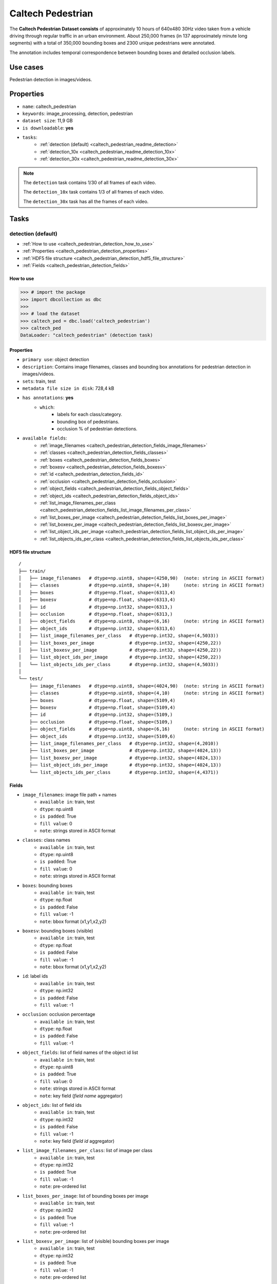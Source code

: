 .. _caltech_pedestrian_readme:

==================
Caltech Pedestrian
==================

The **Caltech Pedestrian Dataset consists** of approximately 10 hours of 640x480 30Hz video
taken from a vehicle driving through regular traffic in an urban environment. About 250,000
frames (in 137 approximately minute long segments) with a total of 350,000 bounding boxes and
2300 unique pedestrians were annotated.

The annotation includes temporal correspondence between bounding boxes and detailed occlusion
labels.


Use cases
=========

Pedestrian detection in images/videos.


Properties
==========

- ``name``: caltech_pedestrian
- ``keywords``: image_processing, detection, pedestrian
- ``dataset size``: 11,9 GB
- ``is downloadable``: **yes**
- ``tasks``:
    - :ref:`detection (default) <caltech_pedestrian_readme_detection>`
    - :ref:`detection_10x <caltech_pedestrian_readme_detection_10x>`
    - :ref:`detection_30x <caltech_pedestrian_readme_detection_30x>`

.. note::
    The ``detection`` task contains 1/30 of all frames of each video.

    The ``detection_10x`` task contains 1/3 of all frames of each video.

    The ``detection_30x`` task has all the frames of each video.


Tasks
=====

.. _caltech_pedestrian_readme_detection:

detection (default)
------------------------

- :ref:`How to use <caltech_pedestrian_detection_how_to_use>`
- :ref:`Properties <caltech_pedestrian_detection_properties>`
- :ref:`HDF5 file structure <caltech_pedestrian_detection_hdf5_file_structure>`
- :ref:`Fields <caltech_pedestrian_detection_fields>`

.. _caltech_pedestrian_detection_how_to_use:

How to use
^^^^^^^^^^

.. code-block:: python

    >>> # import the package
    >>> import dbcollection as dbc
    >>>
    >>> # load the dataset
    >>> caltech_ped = dbc.load('caltech_pedestrian')
    >>> caltech_ped
    DataLoader: "caltech_pedestrian" (detection task)


.. _caltech_pedestrian_detection_properties:

Properties
^^^^^^^^^^

- ``primary use``: object detection
- ``description``: Contains image filenames, classes and bounding box annotations for pedestrian detection in images/videos.
- ``sets``: train, test
- ``metadata file size in disk``: 728,4 kB
- ``has annotations``: **yes**
    - ``which``:
        - labels for each class/category.
        - bounding box of pedestrians.
        - occlusion % of pedestrian detections.
- ``available fields``:
    - :ref:`image_filenames <caltech_pedestrian_detection_fields_image_filenames>`
    - :ref:`classes <caltech_pedestrian_detection_fields_classes>`
    - :ref:`boxes <caltech_pedestrian_detection_fields_boxes>`
    - :ref:`boxesv <caltech_pedestrian_detection_fields_boxesv>`
    - :ref:`id <caltech_pedestrian_detection_fields_id>`
    - :ref:`occlusion <caltech_pedestrian_detection_fields_occlusion>`
    - :ref:`object_fields <caltech_pedestrian_detection_fields_object_fields>`
    - :ref:`object_ids <caltech_pedestrian_detection_fields_object_ids>`
    - :ref:`list_image_filenames_per_class <caltech_pedestrian_detection_fields_list_image_filenames_per_class>`
    - :ref:`list_boxes_per_image <caltech_pedestrian_detection_fields_list_boxes_per_image>`
    - :ref:`list_boxesv_per_image <caltech_pedestrian_detection_fields_list_boxesv_per_image>`
    - :ref:`list_object_ids_per_image <caltech_pedestrian_detection_fields_list_object_ids_per_image>`
    - :ref:`list_objects_ids_per_class <caltech_pedestrian_detection_fields_list_objects_ids_per_class>`


.. _caltech_pedestrian_detection_hdf5_file_structure:

HDF5 file structure
^^^^^^^^^^^^^^^^^^^

::

    /
    ├── train/
    │   ├── image_filenames   # dtype=np.uint8, shape=(4250,90)  (note: string in ASCII format)
    │   ├── classes           # dtype=np.uint8, shape=(4,10)     (note: string in ASCII format)
    │   ├── boxes             # dtype=np.float, shape=(6313,4)
    │   ├── boxesv            # dtype=np.float, shape=(6313,4)
    │   ├── id                # dtype=np.int32, shape=(6313,)
    │   ├── occlusion         # dtype=np.float, shape=(6313,)
    │   ├── object_fields     # dtype=np.uint8, shape=(6,16)     (note: string in ASCII format)
    │   ├── object_ids        # dtype=np.int32, shape=(6313,6)
    │   ├── list_image_filenames_per_class   # dtype=np.int32, shape=(4,5033))
    │   ├── list_boxes_per_image             # dtype=np.int32, shape=(4250,22))
    │   ├── list_boxesv_per_image            # dtype=np.int32, shape=(4250,22))
    │   ├── list_object_ids_per_image        # dtype=np.int32, shape=(4250,22))
    │   └── list_objects_ids_per_class       # dtype=np.int32, shape=(4,5033))
    │
    └── test/
        ├── image_filenames   # dtype=np.uint8, shape=(4024,90)  (note: string in ASCII format)
        ├── classes           # dtype=np.uint8, shape=(4,10)     (note: string in ASCII format)
        ├── boxes             # dtype=np.float, shape=(5109,4)
        ├── boxesv            # dtype=np.float, shape=(5109,4)
        ├── id                # dtype=np.int32, shape=(5109,)
        ├── occlusion         # dtype=np.float, shape=(5109,)
        ├── object_fields     # dtype=np.uint8, shape=(6,16)     (note: string in ASCII format)
        ├── object_ids        # dtype=np.int32, shape=(5109,6)
        ├── list_image_filenames_per_class   # dtype=np.int32, shape=(4,2010))
        ├── list_boxes_per_image             # dtype=np.int32, shape=(4024,13))
        ├── list_boxesv_per_image            # dtype=np.int32, shape=(4024,13))
        ├── list_object_ids_per_image        # dtype=np.int32, shape=(4024,13))
        └── list_objects_ids_per_class       # dtype=np.int32, shape=(4,4371))


.. _caltech_pedestrian_detection_fields:

Fields
^^^^^^

.. _caltech_pedestrian_detection_fields_image_filenames:

- ``image_filenames``: image file path + names
    - ``available in``: train, test
    - ``dtype``: np.uint8
    - ``is padded``: True
    - ``fill value``: 0
    - ``note``: strings stored in ASCII format

.. _caltech_pedestrian_detection_fields_classes:

- ``classes``: class names
    - ``available in``: train, test
    - ``dtype``: np.uint8
    - ``is padded``: True
    - ``fill value``: 0
    - ``note``: strings stored in ASCII format

.. _caltech_pedestrian_detection_fields_boxes:

- ``boxes``: bounding boxes
    - ``available in``: train, test
    - ``dtype``: np.float
    - ``is padded``: False
    - ``fill value``: -1
    - ``note``: bbox format (x1,y1,x2,y2)

.. _caltech_pedestrian_detection_fields_boxesv:

- ``boxesv``: bounding boxes (visible)
    - ``available in``: train, test
    - ``dtype``: np.float
    - ``is padded``: False
    - ``fill value``: -1
    - ``note``: bbox format (x1,y1,x2,y2)

.. _caltech_pedestrian_detection_fields_id:

- ``id``: label ids
    - ``available in``: train, test
    - ``dtype``: np.int32
    - ``is padded``: False
    - ``fill value``: -1

.. _caltech_pedestrian_detection_fields_occlusion:

- ``occlusion``: occlusion percentage
    - ``available in``: train, test
    - ``dtype``: np.float
    - ``is padded``: False
    - ``fill value``: -1

.. _caltech_pedestrian_detection_fields_object_fields:

- ``object_fields``: list of field names of the object id list
    - ``available in``: train, test
    - ``dtype``: np.uint8
    - ``is padded``: True
    - ``fill value``: 0
    - ``note``: strings stored in ASCII format
    - ``note``: key field (*field name* aggregator)

.. _caltech_pedestrian_detection_fields_object_ids:

- ``object_ids``: list of field ids
    - ``available in``: train, test
    - ``dtype``: np.int32
    - ``is padded``: False
    - ``fill value``: -1
    - ``note``: key field (*field id* aggregator)

.. _caltech_pedestrian_detection_fields_list_image_filenames_per_class:

- ``list_image_filenames_per_class``: list of image per class
    - ``available in``: train, test
    - ``dtype``: np.int32
    - ``is padded``: True
    - ``fill value``: -1
    - ``note``: pre-ordered list

.. _caltech_pedestrian_detection_fields_list_boxes_per_image:

- ``list_boxes_per_image``: list of bounding boxes per image
    - ``available in``: train, test
    - ``dtype``: np.int32
    - ``is padded``: True
    - ``fill value``: -1
    - ``note``: pre-ordered list

.. _caltech_pedestrian_detection_fields_list_boxesv_per_image:

- ``list_boxesv_per_image``: list of (visible) bounding boxes per image
    - ``available in``: train, test
    - ``dtype``: np.int32
    - ``is padded``: True
    - ``fill value``: -1
    - ``note``: pre-ordered list

.. _caltech_pedestrian_detection_fields_list_object_ids_per_image:

- ``list_object_ids_per_image``: list of object ids per image
    - ``available in``: train, test
    - ``dtype``: np.int32
    - ``is padded``: True
    - ``fill value``: -1
    - ``note``: pre-ordered list

.. _caltech_pedestrian_detection_fields_list_objects_ids_per_class:

- ``list_objects_ids_per_class``: list of object ids per class
    - ``available in``: train, test
    - ``dtype``: np.int32
    - ``is padded``: True
    - ``fill value``: -1
    - ``note``: pre-ordered list


.. _caltech_pedestrian_readme_detection_10x:

detection_10x
------------------------

- :ref:`How to use <caltech_pedestrian_detection_10x_how_to_use>`
- :ref:`Properties <caltech_pedestrian_detection_10x_properties>`
- :ref:`HDF5 file structure <caltech_pedestrian_detection_10x_hdf5_file_structure>`
- :ref:`Fields <caltech_pedestrian_detection_10x_fields>`

.. _caltech_pedestrian_detection_10x_how_to_use:

How to use
^^^^^^^^^^

.. code-block:: python

    >>> # import the package
    >>> import dbcollection as dbc
    >>>
    >>> # load the dataset
    >>> caltech_ped_10x = dbc.load('caltech_pedestrian', 'detection_10x')
    >>> caltech_ped_10x
    DataLoader: "caltech_pedestrian" (detection_10x task)


.. _caltech_pedestrian_detection_10x_properties:

Properties
^^^^^^^^^^

- ``primary use``: object detection
- ``description``: Contains image filenames, classes and bounding box annotations for pedestrian detection in images/videos. It contains 10x more annotations than the default task ('detection').
- ``sets``: train, test
- ``metadata file size in disk``: 6,2 MB
- ``has annotations``: **yes**
    - ``which``:
        - labels for each class/category.
        - bounding box of pedestrians.
        - occlusion % of pedestrian detections.
- ``available fields``:
    - :ref:`image_filenames <caltech_pedestrian_detection_10x_fields_image_filenames>`
    - :ref:`classes <caltech_pedestrian_detection_10x_fields_classes>`
    - :ref:`boxes <caltech_pedestrian_detection_10x_fields_boxes>`
    - :ref:`boxesv <caltech_pedestrian_detection_10x_fields_boxesv>`
    - :ref:`id <caltech_pedestrian_detection_10x_fields_id>`
    - :ref:`occlusion <caltech_pedestrian_detection_10x_fields_occlusion>`
    - :ref:`object_fields <caltech_pedestrian_detection_10x_fields_object_fields>`
    - :ref:`object_ids <caltech_pedestrian_detection_10x_fields_object_ids>`
    - :ref:`list_image_filenames_per_class <caltech_pedestrian_detection_10x_fields_list_image_filenames_per_class>`
    - :ref:`list_boxes_per_image <caltech_pedestrian_detection_10x_fields_list_boxes_per_image>`
    - :ref:`list_boxesv_per_image <caltech_pedestrian_detection_10x_fields_list_boxesv_per_image>`
    - :ref:`list_object_ids_per_image <caltech_pedestrian_detection_10x_fields_list_object_ids_per_image>`
    - :ref:`list_objects_ids_per_class <caltech_pedestrian_detection_10x_fields_list_objects_ids_per_class>`


.. _caltech_pedestrian_detection_10x_hdf5_file_structure:

HDF5 file structure
^^^^^^^^^^^^^^^^^^^

::

    /
    ├── train/
    │   ├── image_filenames   # dtype=np.uint8, shape=(42782,90)  (note: string in ASCII format)
    │   ├── classes           # dtype=np.uint8, shape=(4,10)     (note: string in ASCII format)
    │   ├── boxes             # dtype=np.float, shape=(63538,4)
    │   ├── boxesv            # dtype=np.float, shape=(63538,4)
    │   ├── id                # dtype=np.int32, shape=(63538,)
    │   ├── occlusion         # dtype=np.float, shape=(63538,)
    │   ├── object_fields     # dtype=np.uint8, shape=(6,16)     (note: string in ASCII format)
    │   ├── object_ids        # dtype=np.int32, shape=(63538,6)
    │   ├── list_image_filenames_per_class   # dtype=np.int32, shape=(4,20422))
    │   ├── list_boxes_per_image             # dtype=np.int32, shape=(42782,22))
    │   ├── list_boxesv_per_image            # dtype=np.int32, shape=(42782,22))
    │   ├── list_object_ids_per_image        # dtype=np.int32, shape=(42782,22))
    │   └── list_objects_ids_per_class       # dtype=np.int32, shape=(4,50605))
    │
    └── test/
        ├── image_filenames   # dtype=np.uint8, shape=(40465,90)  (note: string in ASCII format)
        ├── classes           # dtype=np.uint8, shape=(4,10)     (note: string in ASCII format)
        ├── boxes             # dtype=np.float, shape=(51079,4)
        ├── boxesv            # dtype=np.float, shape=(51079,4)
        ├── id                # dtype=np.int32, shape=(51079,)
        ├── occlusion         # dtype=np.float, shape=(51079,)
        ├── object_fields     # dtype=np.uint8, shape=(6,16)     (note: string in ASCII format)
        ├── object_ids        # dtype=np.int32, shape=(51079,6)
        ├── list_image_filenames_per_class   # dtype=np.int32, shape=(4,20173))
        ├── list_boxes_per_image             # dtype=np.int32, shape=(40465,14))
        ├── list_boxesv_per_image            # dtype=np.int32, shape=(40465,14))
        ├── list_object_ids_per_image        # dtype=np.int32, shape=(40465,14))
        └── list_objects_ids_per_class       # dtype=np.int32, shape=(4,43748))


.. _caltech_pedestrian_detection_10x_fields:

Fields
^^^^^^

.. _caltech_pedestrian_detection_10x_fields_image_filenames:

- ``image_filenames``: image file path + names
    - ``available in``: train, test
    - ``dtype``: np.uint8
    - ``is padded``: True
    - ``fill value``: 0
    - ``note``: strings stored in ASCII format

.. _caltech_pedestrian_detection_10x_fields_classes:

- ``classes``: class names
    - ``available in``: train, test
    - ``dtype``: np.uint8
    - ``is padded``: True
    - ``fill value``: 0
    - ``note``: strings stored in ASCII format

.. _caltech_pedestrian_detection_10x_fields_boxes:

- ``boxes``: bounding boxes
    - ``available in``: train, test
    - ``dtype``: np.float
    - ``is padded``: False
    - ``fill value``: -1
    - ``note``: bbox format (x1,y1,x2,y2)

.. _caltech_pedestrian_detection_10x_fields_boxesv:

- ``boxesv``: bounding boxes (visible)
    - ``available in``: train, test
    - ``dtype``: np.float
    - ``is padded``: False
    - ``fill value``: -1
    - ``note``: bbox format (x1,y1,x2,y2)

.. _caltech_pedestrian_detection_10x_fields_id:

- ``id``: label ids
    - ``available in``: train, test
    - ``dtype``: np.int32
    - ``is padded``: False
    - ``fill value``: -1

.. _caltech_pedestrian_detection_10x_fields_occlusion:

- ``occlusion``: occlusion percentage
    - ``available in``: train, test
    - ``dtype``: np.float
    - ``is padded``: False
    - ``fill value``: -1

.. _caltech_pedestrian_detection_10x_fields_object_fields:

- ``object_fields``: list of field names of the object id list
    - ``available in``: train, test
    - ``dtype``: np.uint8
    - ``is padded``: True
    - ``fill value``: 0
    - ``note``: strings stored in ASCII format
    - ``note``: key field (*field name* aggregator)

.. _caltech_pedestrian_detection_10x_fields_object_ids:

- ``object_ids``: list of field ids
    - ``available in``: train, test
    - ``dtype``: np.int32
    - ``is padded``: False
    - ``fill value``: -1
    - ``note``: key field (*field id* aggregator)

.. _caltech_pedestrian_detection_10x_fields_list_image_filenames_per_class:

- ``list_image_filenames_per_class``: list of image per class
    - ``available in``: train, test
    - ``dtype``: np.int32
    - ``is padded``: True
    - ``fill value``: -1
    - ``note``: pre-ordered list

.. _caltech_pedestrian_detection_10x_fields_list_boxes_per_image:

- ``list_boxes_per_image``: list of bounding boxes per image
    - ``available in``: train, test
    - ``dtype``: np.int32
    - ``is padded``: True
    - ``fill value``: -1
    - ``note``: pre-ordered list

.. _caltech_pedestrian_detection_10x_fields_list_boxesv_per_image:

- ``list_boxesv_per_image``: list of (visible) bounding boxes per image
    - ``available in``: train, test
    - ``dtype``: np.int32
    - ``is padded``: True
    - ``fill value``: -1
    - ``note``: pre-ordered list

.. _caltech_pedestrian_detection_10x_fields_list_object_ids_per_image:

- ``list_object_ids_per_image``: list of object ids per image
    - ``available in``: train, test
    - ``dtype``: np.int32
    - ``is padded``: True
    - ``fill value``: -1
    - ``note``: pre-ordered list

.. _caltech_pedestrian_detection_10x_fields_list_objects_ids_per_class:

- ``list_objects_ids_per_class``: list of object ids per class
    - ``available in``: train, test
    - ``dtype``: np.int32
    - ``is padded``: True
    - ``fill value``: -1
    - ``note``: pre-ordered list


.. _caltech_pedestrian_readme_detection_30x:

detection_30x
------------------------

- :ref:`How to use <caltech_pedestrian_detection_30x_how_to_use>`
- :ref:`Properties <caltech_pedestrian_detection_30x_properties>`
- :ref:`HDF5 file structure <caltech_pedestrian_detection_30x_hdf5_file_structure>`
- :ref:`Fields <caltech_pedestrian_detection_30x_fields>`

.. _caltech_pedestrian_detection_30x_how_to_use:

How to use
^^^^^^^^^^

.. code-block:: python

    >>> # import the package
    >>> import dbcollection as dbc
    >>>
    >>> # load the dataset
    >>> caltech_ped_30x = dbc.load('caltech_pedestrian', 'detection_30x')
    >>> caltech_ped_30x
    DataLoader: "caltech_pedestrian" (detection_30x task)


.. _caltech_pedestrian_detection_30x_properties:

Properties
^^^^^^^^^^

- ``primary use``: object detection
- ``description``: Contains image filenames, classes and bounding box annotations for pedestrian detection in images/videos. It contains 10x more annotations than the default task ('detection').
- ``sets``: train, test
- ``metadata file size in disk``: 17,4 MB
- ``has annotations``: **yes**
    - ``which``:
        - labels for each class/category.
        - bounding box of pedestrians.
        - occlusion % of pedestrian detections.
- ``available fields``:
    - :ref:`image_filenames <caltech_pedestrian_detection_30x_fields_image_filenames>`
    - :ref:`classes <caltech_pedestrian_detection_30x_fields_classes>`
    - :ref:`boxes <caltech_pedestrian_detection_30x_fields_boxes>`
    - :ref:`boxesv <caltech_pedestrian_detection_30x_fields_boxesv>`
    - :ref:`id <caltech_pedestrian_detection_30x_fields_id>`
    - :ref:`occlusion <caltech_pedestrian_detection_30x_fields_occlusion>`
    - :ref:`object_fields <caltech_pedestrian_detection_30x_fields_object_fields>`
    - :ref:`object_ids <caltech_pedestrian_detection_30x_fields_object_ids>`
    - :ref:`list_image_filenames_per_class <caltech_pedestrian_detection_30x_fields_list_image_filenames_per_class>`
    - :ref:`list_boxes_per_image <caltech_pedestrian_detection_30x_fields_list_boxes_per_image>`
    - :ref:`list_boxesv_per_image <caltech_pedestrian_detection_30x_fields_list_boxesv_per_image>`
    - :ref:`list_object_ids_per_image <caltech_pedestrian_detection_30x_fields_list_object_ids_per_image>`
    - :ref:`list_objects_ids_per_class <caltech_pedestrian_detection_30x_fields_list_objects_ids_per_class>`


.. _caltech_pedestrian_detection_30x_hdf5_file_structure:

HDF5 file structure
^^^^^^^^^^^^^^^^^^^

::

    /
    ├── train/
    │   ├── image_filenames   # dtype=np.uint8, shape=(128419,90)  (note: string in ASCII format)
    │   ├── classes           # dtype=np.uint8, shape=(4,10)       (note: string in ASCII format)
    │   ├── boxes             # dtype=np.float, shape=(190598,4)
    │   ├── boxesv            # dtype=np.float, shape=(190598,4)
    │   ├── id                # dtype=np.int32, shape=(190598,)
    │   ├── occlusion         # dtype=np.float, shape=(190598,)
    │   ├── object_fields     # dtype=np.uint8, shape=(6,16)       (note: string in ASCII format)
    │   ├── object_ids        # dtype=np.int32, shape=(190598,6)
    │   ├── list_image_filenames_per_class   # dtype=np.int32, shape=(4,61274))
    │   ├── list_boxes_per_image             # dtype=np.int32, shape=(128419,22))
    │   ├── list_boxesv_per_image            # dtype=np.int32, shape=(128419,22))
    │   ├── list_object_ids_per_image        # dtype=np.int32, shape=(128419,22))
    │   └── list_objects_ids_per_class       # dtype=np.int32, shape=(4,151768))
    │
    └── test/
        ├── image_filenames   # dtype=np.uint8, shape=(121465,90)  (note: string in ASCII format)
        ├── classes           # dtype=np.uint8, shape=(4,10)       (note: string in ASCII format)
        ├── boxes             # dtype=np.float, shape=(153305,4)
        ├── boxesv            # dtype=np.float, shape=(153305,4)
        ├── id                # dtype=np.int32, shape=(153305,)
        ├── occlusion         # dtype=np.float, shape=(153305,)
        ├── object_fields     # dtype=np.uint8, shape=(6,16)       (note: string in ASCII format)
        ├── object_ids        # dtype=np.int32, shape=(153305,6)
        ├── list_image_filenames_per_class   # dtype=np.int32, shape=(4,60537))
        ├── list_boxes_per_image             # dtype=np.int32, shape=(121465,14))
        ├── list_boxesv_per_image            # dtype=np.int32, shape=(121465,14))
        ├── list_object_ids_per_image        # dtype=np.int32, shape=(121465,14))
        └── list_objects_ids_per_class       # dtype=np.int32, shape=(4,131273))


.. _caltech_pedestrian_detection_30x_fields:

Fields
^^^^^^

.. _caltech_pedestrian_detection_30x_fields_image_filenames:

- ``image_filenames``: image file path + names
    - ``available in``: train, test
    - ``dtype``: np.uint8
    - ``is padded``: True
    - ``fill value``: 0
    - ``note``: strings stored in ASCII format

.. _caltech_pedestrian_detection_30x_fields_classes:

- ``classes``: class names
    - ``available in``: train, test
    - ``dtype``: np.uint8
    - ``is padded``: True
    - ``fill value``: 0
    - ``note``: strings stored in ASCII format

.. _caltech_pedestrian_detection_30x_fields_boxes:

- ``boxes``: bounding boxes
    - ``available in``: train, test
    - ``dtype``: np.float
    - ``is padded``: False
    - ``fill value``: -1
    - ``note``: bbox format (x1,y1,x2,y2)

.. _caltech_pedestrian_detection_30x_fields_boxesv:

- ``boxesv``: bounding boxes (visible)
    - ``available in``: train, test
    - ``dtype``: np.float
    - ``is padded``: False
    - ``fill value``: -1
    - ``note``: bbox format (x1,y1,x2,y2)

.. _caltech_pedestrian_detection_30x_fields_id:

- ``id``: label ids
    - ``available in``: train, test
    - ``dtype``: np.int32
    - ``is padded``: False
    - ``fill value``: -1

.. _caltech_pedestrian_detection_30x_fields_occlusion:

- ``occlusion``: occlusion percentage
    - ``available in``: train, test
    - ``dtype``: np.float
    - ``is padded``: False
    - ``fill value``: -1

.. _caltech_pedestrian_detection_30x_fields_object_fields:

- ``object_fields``: list of field names of the object id list
    - ``available in``: train, test
    - ``dtype``: np.uint8
    - ``is padded``: True
    - ``fill value``: 0
    - ``note``: strings stored in ASCII format
    - ``note``: key field (*field name* aggregator)

.. _caltech_pedestrian_detection_30x_fields_object_ids:

- ``object_ids``: list of field ids
    - ``available in``: train, test
    - ``dtype``: np.int32
    - ``is padded``: False
    - ``fill value``: -1
    - ``note``: key field (*field id* aggregator)

.. _caltech_pedestrian_detection_30x_fields_list_image_filenames_per_class:

- ``list_image_filenames_per_class``: list of image per class
    - ``available in``: train, test
    - ``dtype``: np.int32
    - ``is padded``: True
    - ``fill value``: -1
    - ``note``: pre-ordered list

.. _caltech_pedestrian_detection_30x_fields_list_boxes_per_image:

- ``list_boxes_per_image``: list of bounding boxes per image
    - ``available in``: train, test
    - ``dtype``: np.int32
    - ``is padded``: True
    - ``fill value``: -1
    - ``note``: pre-ordered list

.. _caltech_pedestrian_detection_30x_fields_list_boxesv_per_image:

- ``list_boxesv_per_image``: list of (visible) bounding boxes per image
    - ``available in``: train, test
    - ``dtype``: np.int32
    - ``is padded``: True
    - ``fill value``: -1
    - ``note``: pre-ordered list

.. _caltech_pedestrian_detection_30x_fields_list_object_ids_per_image:

- ``list_object_ids_per_image``: list of object ids per image
    - ``available in``: train, test
    - ``dtype``: np.int32
    - ``is padded``: True
    - ``fill value``: -1
    - ``note``: pre-ordered list

.. _caltech_pedestrian_detection_30x_fields_list_objects_ids_per_class:

- ``list_objects_ids_per_class``: list of object ids per class
    - ``available in``: train, test
    - ``dtype``: np.int32
    - ``is padded``: True
    - ``fill value``: -1
    - ``note``: pre-ordered list


Disclaimer
==========

All rights reserved to the original creators of **Caltech Pedestrian Dataset**.

For information about the dataset and its terms of use, please see this `link <http://www.vision.caltech.edu/Image_Datasets/CaltechPedestrians>`_.
